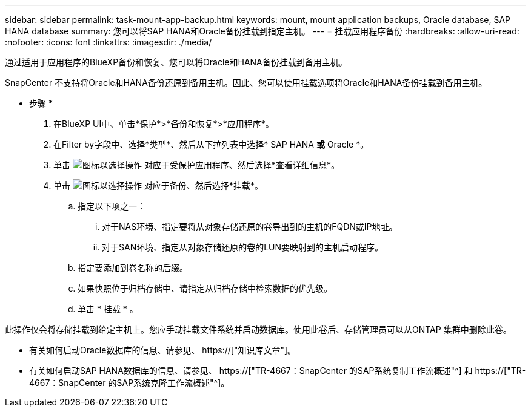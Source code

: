 ---
sidebar: sidebar 
permalink: task-mount-app-backup.html 
keywords: mount, mount application backups, Oracle database, SAP HANA database 
summary: 您可以将SAP HANA和Oracle备份挂载到指定主机。 
---
= 挂载应用程序备份
:hardbreaks:
:allow-uri-read: 
:nofooter: 
:icons: font
:linkattrs: 
:imagesdir: ./media/


[role="lead"]
通过适用于应用程序的BlueXP备份和恢复、您可以将Oracle和HANA备份挂载到备用主机。

SnapCenter 不支持将Oracle和HANA备份还原到备用主机。因此、您可以使用挂载选项将Oracle和HANA备份挂载到备用主机。

* 步骤 *

. 在BlueXP UI中、单击*保护*>*备份和恢复*>*应用程序*。
. 在Filter by字段中、选择*类型*、然后从下拉列表中选择* SAP HANA *或* Oracle *。
. 单击 image:icon-action.png["图标以选择操作"] 对应于受保护应用程序、然后选择*查看详细信息*。
. 单击 image:icon-action.png["图标以选择操作"] 对应于备份、然后选择*挂载*。
+
.. 指定以下项之一：
+
... 对于NAS环境、指定要将从对象存储还原的卷导出到的主机的FQDN或IP地址。
... 对于SAN环境、指定从对象存储还原的卷的LUN要映射到的主机启动程序。


.. 指定要添加到卷名称的后缀。
.. 如果快照位于归档存储中、请指定从归档存储中检索数据的优先级。
.. 单击 * 挂载 * 。




此操作仅会将存储挂载到给定主机上。您应手动挂载文件系统并启动数据库。使用此卷后、存储管理员可以从ONTAP 集群中删除此卷。

* 有关如何启动Oracle数据库的信息、请参见、 https://["知识库文章"]。
* 有关如何启动SAP HANA数据库的信息、请参见、 https://["TR-4667：SnapCenter 的SAP系统复制工作流概述"^] 和 https://["TR-4667：SnapCenter 的SAP系统克隆工作流概述"^]。

